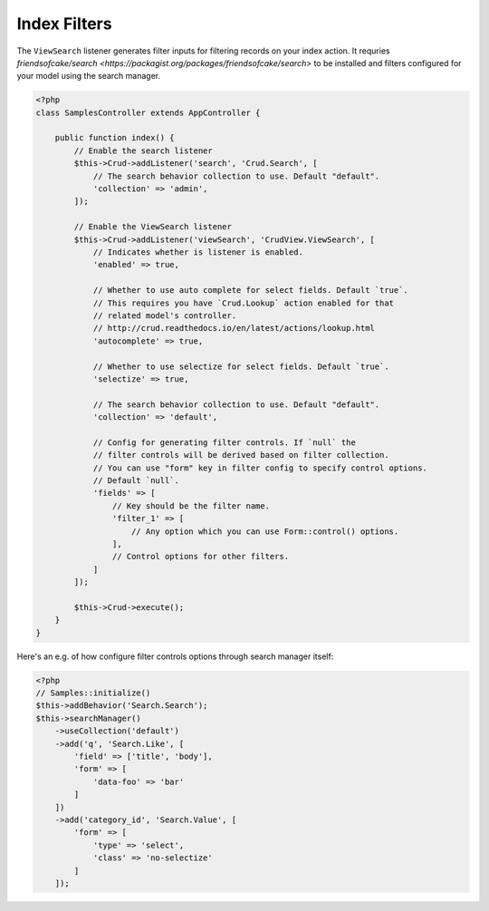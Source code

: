 Index Filters
-------------

The ``ViewSearch`` listener generates filter inputs for filtering records on your
index action. It requries `friendsofcake/search <https://packagist.org/packages/friendsofcake/search>`
to be installed and filters configured for your model using the search manager.

.. code-block:: php

    <?php
    class SamplesController extends AppController {

        public function index() {
            // Enable the search listener
            $this->Crud->addListener('search', 'Crud.Search', [
                // The search behavior collection to use. Default "default".
                'collection' => 'admin',
            ]);

            // Enable the ViewSearch listener
            $this->Crud->addListener('viewSearch', 'CrudView.ViewSearch', [
                // Indicates whether is listener is enabled.
                'enabled' => true,

                // Whether to use auto complete for select fields. Default `true`.
                // This requires you have `Crud.Lookup` action enabled for that
                // related model's controller.
                // http://crud.readthedocs.io/en/latest/actions/lookup.html
                'autocomplete' => true,

                // Whether to use selectize for select fields. Default `true`.
                'selectize' => true,

                // The search behavior collection to use. Default "default".
                'collection' => 'default',

                // Config for generating filter controls. If `null` the
                // filter controls will be derived based on filter collection.
                // You can use "form" key in filter config to specify control options.
                // Default `null`.
                'fields' => [
                    // Key should be the filter name.
                    'filter_1' => [
                        // Any option which you can use Form::control() options.
                    ],
                    // Control options for other filters.
                ]
            ]);

            $this->Crud->execute();
        }
    }

Here's an e.g. of how configure filter controls options through search manager itself:

.. code-block:: php

    <?php
    // Samples::initialize()
    $this->addBehavior('Search.Search');
    $this->searchManager()
        ->useCollection('default')
        ->add('q', 'Search.Like', [
            'field' => ['title', 'body'],
            'form' => [
                'data-foo' => 'bar'
            ]
        ])
        ->add('category_id', 'Search.Value', [
            'form' => [
                'type' => 'select',
                'class' => 'no-selectize'
            ]
        ]);
